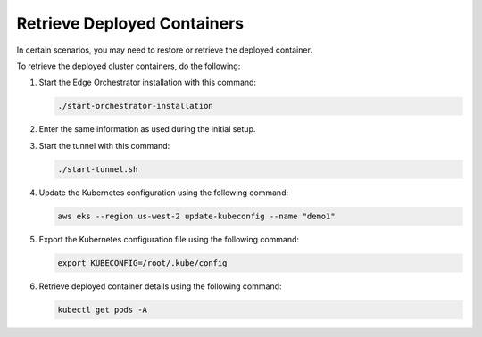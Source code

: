 Retrieve Deployed Containers
======================================================

In certain scenarios, you may need to restore or retrieve the deployed container.

To retrieve the deployed cluster containers, do the following:

1. Start the Edge Orchestrator installation with this command:

   .. code-block::

      ./start-orchestrator-installation

#. Enter the same information as used during the initial setup.

#. Start the tunnel with this command:

   .. code-block::

      ./start-tunnel.sh

#. Update the Kubernetes configuration using the following command:

   .. code-block::

      aws eks --region us-west-2 update-kubeconfig --name "demo1"

#. Export the Kubernetes configuration file using the following command:

   .. code-block::

      export KUBECONFIG=/root/.kube/config

#. Retrieve deployed container details using the following command:

   .. code-block::

      kubectl get pods -A

